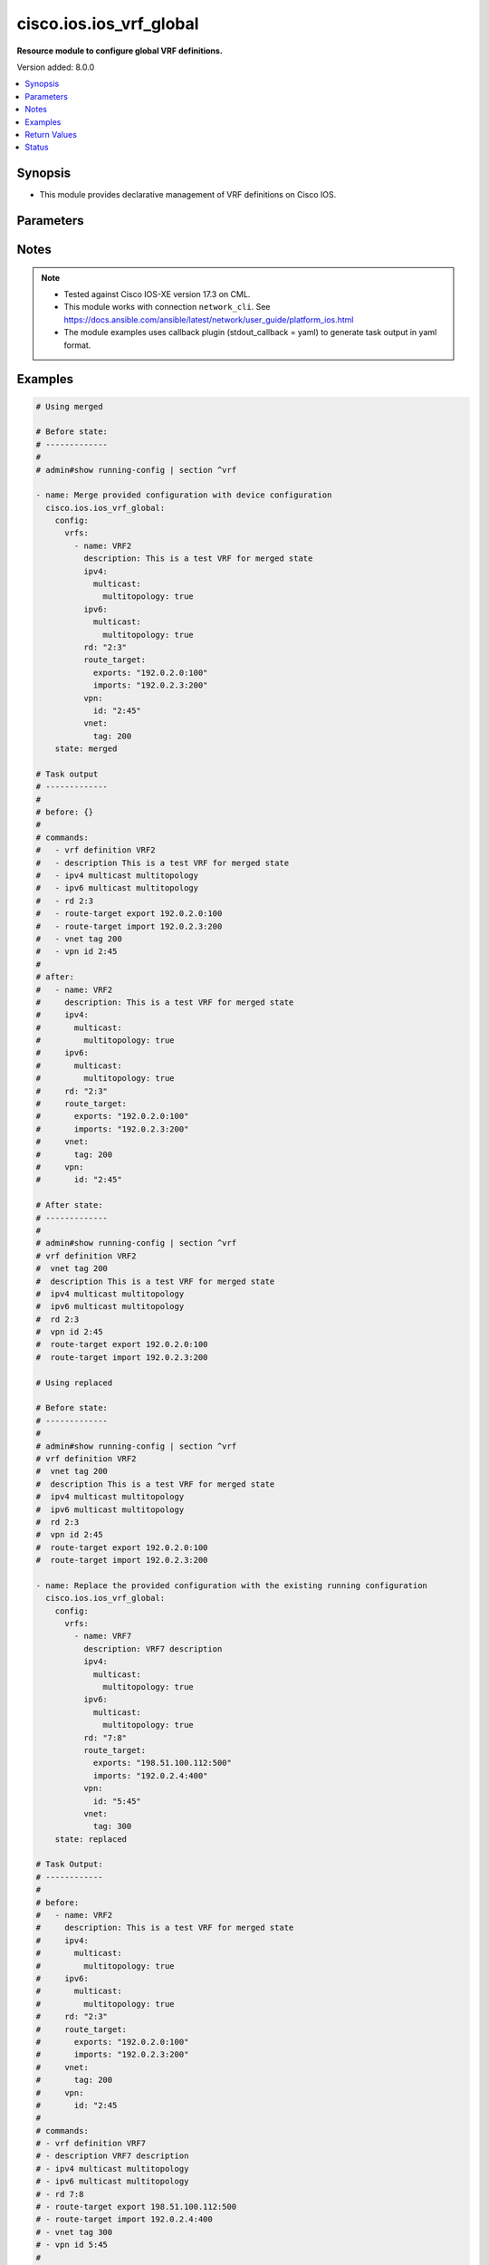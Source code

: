 .. _cisco.ios.ios_vrf_global_module:


************************
cisco.ios.ios_vrf_global
************************

**Resource module to configure global VRF definitions.**


Version added: 8.0.0

.. contents::
   :local:
   :depth: 1


Synopsis
--------
- This module provides declarative management of VRF definitions on Cisco IOS.




Parameters
----------

.. raw:: html

    <table  border=0 cellpadding=0 class="documentation-table">
        <tr>
            <th colspan="5">Parameter</th>
            <th>Choices/<font color="blue">Defaults</font></th>
            <th width="100%">Comments</th>
        </tr>
            <tr>
                <td colspan="5">
                    <div class="ansibleOptionAnchor" id="parameter-"></div>
                    <b>config</b>
                    <a class="ansibleOptionLink" href="#parameter-" title="Permalink to this option"></a>
                    <div style="font-size: small">
                        <span style="color: purple">dictionary</span>
                    </div>
                </td>
                <td>
                </td>
                <td>
                        <div>A dictionary containing device configurations for VRF, including a list of VRF definitions.</div>
                </td>
            </tr>
                                <tr>
                    <td class="elbow-placeholder"></td>
                <td colspan="4">
                    <div class="ansibleOptionAnchor" id="parameter-"></div>
                    <b>vrfs</b>
                    <a class="ansibleOptionLink" href="#parameter-" title="Permalink to this option"></a>
                    <div style="font-size: small">
                        <span style="color: purple">list</span>
                         / <span style="color: purple">elements=dictionary</span>
                    </div>
                </td>
                <td>
                </td>
                <td>
                        <div>List of VRF definitions.</div>
                </td>
            </tr>
                                <tr>
                    <td class="elbow-placeholder"></td>
                    <td class="elbow-placeholder"></td>
                <td colspan="3">
                    <div class="ansibleOptionAnchor" id="parameter-"></div>
                    <b>description</b>
                    <a class="ansibleOptionLink" href="#parameter-" title="Permalink to this option"></a>
                    <div style="font-size: small">
                        <span style="color: purple">string</span>
                    </div>
                </td>
                <td>
                </td>
                <td>
                        <div>VRF specific description</div>
                </td>
            </tr>
            <tr>
                    <td class="elbow-placeholder"></td>
                    <td class="elbow-placeholder"></td>
                <td colspan="3">
                    <div class="ansibleOptionAnchor" id="parameter-"></div>
                    <b>ipv4</b>
                    <a class="ansibleOptionLink" href="#parameter-" title="Permalink to this option"></a>
                    <div style="font-size: small">
                        <span style="color: purple">dictionary</span>
                    </div>
                </td>
                <td>
                </td>
                <td>
                        <div>VRF IPv4 configuration</div>
                </td>
            </tr>
                                <tr>
                    <td class="elbow-placeholder"></td>
                    <td class="elbow-placeholder"></td>
                    <td class="elbow-placeholder"></td>
                <td colspan="2">
                    <div class="ansibleOptionAnchor" id="parameter-"></div>
                    <b>multicast</b>
                    <a class="ansibleOptionLink" href="#parameter-" title="Permalink to this option"></a>
                    <div style="font-size: small">
                        <span style="color: purple">dictionary</span>
                    </div>
                </td>
                <td>
                </td>
                <td>
                        <div>IPv4 multicast configuration</div>
                </td>
            </tr>
                                <tr>
                    <td class="elbow-placeholder"></td>
                    <td class="elbow-placeholder"></td>
                    <td class="elbow-placeholder"></td>
                    <td class="elbow-placeholder"></td>
                <td colspan="1">
                    <div class="ansibleOptionAnchor" id="parameter-"></div>
                    <b>multitopology</b>
                    <a class="ansibleOptionLink" href="#parameter-" title="Permalink to this option"></a>
                    <div style="font-size: small">
                        <span style="color: purple">boolean</span>
                    </div>
                </td>
                <td>
                        <ul style="margin: 0; padding: 0"><b>Choices:</b>
                                    <li>no</li>
                                    <li>yes</li>
                        </ul>
                </td>
                <td>
                        <div>Enable multicast-specific topology</div>
                </td>
            </tr>


            <tr>
                    <td class="elbow-placeholder"></td>
                    <td class="elbow-placeholder"></td>
                <td colspan="3">
                    <div class="ansibleOptionAnchor" id="parameter-"></div>
                    <b>ipv6</b>
                    <a class="ansibleOptionLink" href="#parameter-" title="Permalink to this option"></a>
                    <div style="font-size: small">
                        <span style="color: purple">dictionary</span>
                    </div>
                </td>
                <td>
                </td>
                <td>
                        <div>VRF IPv6 configuration</div>
                </td>
            </tr>
                                <tr>
                    <td class="elbow-placeholder"></td>
                    <td class="elbow-placeholder"></td>
                    <td class="elbow-placeholder"></td>
                <td colspan="2">
                    <div class="ansibleOptionAnchor" id="parameter-"></div>
                    <b>multicast</b>
                    <a class="ansibleOptionLink" href="#parameter-" title="Permalink to this option"></a>
                    <div style="font-size: small">
                        <span style="color: purple">dictionary</span>
                    </div>
                </td>
                <td>
                </td>
                <td>
                        <div>IPv6 multicast configuration</div>
                </td>
            </tr>
                                <tr>
                    <td class="elbow-placeholder"></td>
                    <td class="elbow-placeholder"></td>
                    <td class="elbow-placeholder"></td>
                    <td class="elbow-placeholder"></td>
                <td colspan="1">
                    <div class="ansibleOptionAnchor" id="parameter-"></div>
                    <b>multitopology</b>
                    <a class="ansibleOptionLink" href="#parameter-" title="Permalink to this option"></a>
                    <div style="font-size: small">
                        <span style="color: purple">boolean</span>
                    </div>
                </td>
                <td>
                        <ul style="margin: 0; padding: 0"><b>Choices:</b>
                                    <li>no</li>
                                    <li>yes</li>
                        </ul>
                </td>
                <td>
                        <div>Enable multicast-specific topology</div>
                </td>
            </tr>


            <tr>
                    <td class="elbow-placeholder"></td>
                    <td class="elbow-placeholder"></td>
                <td colspan="3">
                    <div class="ansibleOptionAnchor" id="parameter-"></div>
                    <b>name</b>
                    <a class="ansibleOptionLink" href="#parameter-" title="Permalink to this option"></a>
                    <div style="font-size: small">
                        <span style="color: purple">string</span>
                         / <span style="color: red">required</span>
                    </div>
                </td>
                <td>
                </td>
                <td>
                        <div>Name of the VRF.</div>
                </td>
            </tr>
            <tr>
                    <td class="elbow-placeholder"></td>
                    <td class="elbow-placeholder"></td>
                <td colspan="3">
                    <div class="ansibleOptionAnchor" id="parameter-"></div>
                    <b>rd</b>
                    <a class="ansibleOptionLink" href="#parameter-" title="Permalink to this option"></a>
                    <div style="font-size: small">
                        <span style="color: purple">string</span>
                    </div>
                </td>
                <td>
                </td>
                <td>
                        <div>Specify route distinguisher (RD).</div>
                </td>
            </tr>
            <tr>
                    <td class="elbow-placeholder"></td>
                    <td class="elbow-placeholder"></td>
                <td colspan="3">
                    <div class="ansibleOptionAnchor" id="parameter-"></div>
                    <b>route_target</b>
                    <a class="ansibleOptionLink" href="#parameter-" title="Permalink to this option"></a>
                    <div style="font-size: small">
                        <span style="color: purple">dictionary</span>
                    </div>
                </td>
                <td>
                </td>
                <td>
                        <div>Specify target VPN extended configurations.</div>
                </td>
            </tr>
                                <tr>
                    <td class="elbow-placeholder"></td>
                    <td class="elbow-placeholder"></td>
                    <td class="elbow-placeholder"></td>
                <td colspan="2">
                    <div class="ansibleOptionAnchor" id="parameter-"></div>
                    <b>both</b>
                    <a class="ansibleOptionLink" href="#parameter-" title="Permalink to this option"></a>
                    <div style="font-size: small">
                        <span style="color: purple">list</span>
                         / <span style="color: purple">elements=string</span>
                    </div>
                </td>
                <td>
                </td>
                <td>
                        <div>Both export and import target-VPN configuration.</div>
                </td>
            </tr>
            <tr>
                    <td class="elbow-placeholder"></td>
                    <td class="elbow-placeholder"></td>
                    <td class="elbow-placeholder"></td>
                <td colspan="2">
                    <div class="ansibleOptionAnchor" id="parameter-"></div>
                    <b>exports</b>
                    <a class="ansibleOptionLink" href="#parameter-" title="Permalink to this option"></a>
                    <div style="font-size: small">
                        <span style="color: purple">list</span>
                         / <span style="color: purple">elements=string</span>
                    </div>
                </td>
                <td>
                </td>
                <td>
                        <div>Export target-VPN configuration.</div>
                </td>
            </tr>
            <tr>
                    <td class="elbow-placeholder"></td>
                    <td class="elbow-placeholder"></td>
                    <td class="elbow-placeholder"></td>
                <td colspan="2">
                    <div class="ansibleOptionAnchor" id="parameter-"></div>
                    <b>imports</b>
                    <a class="ansibleOptionLink" href="#parameter-" title="Permalink to this option"></a>
                    <div style="font-size: small">
                        <span style="color: purple">list</span>
                         / <span style="color: purple">elements=string</span>
                    </div>
                </td>
                <td>
                </td>
                <td>
                        <div>Import target-VPN configuration.</div>
                </td>
            </tr>

            <tr>
                    <td class="elbow-placeholder"></td>
                    <td class="elbow-placeholder"></td>
                <td colspan="3">
                    <div class="ansibleOptionAnchor" id="parameter-"></div>
                    <b>vnet</b>
                    <a class="ansibleOptionLink" href="#parameter-" title="Permalink to this option"></a>
                    <div style="font-size: small">
                        <span style="color: purple">dictionary</span>
                    </div>
                </td>
                <td>
                </td>
                <td>
                        <div>Virtual networking configuration.</div>
                </td>
            </tr>
                                <tr>
                    <td class="elbow-placeholder"></td>
                    <td class="elbow-placeholder"></td>
                    <td class="elbow-placeholder"></td>
                <td colspan="2">
                    <div class="ansibleOptionAnchor" id="parameter-"></div>
                    <b>tag</b>
                    <a class="ansibleOptionLink" href="#parameter-" title="Permalink to this option"></a>
                    <div style="font-size: small">
                        <span style="color: purple">integer</span>
                    </div>
                </td>
                <td>
                </td>
                <td>
                        <div>Identifier used to tag packets associated with this VNET.</div>
                </td>
            </tr>

            <tr>
                    <td class="elbow-placeholder"></td>
                    <td class="elbow-placeholder"></td>
                <td colspan="3">
                    <div class="ansibleOptionAnchor" id="parameter-"></div>
                    <b>vpn</b>
                    <a class="ansibleOptionLink" href="#parameter-" title="Permalink to this option"></a>
                    <div style="font-size: small">
                        <span style="color: purple">dictionary</span>
                    </div>
                </td>
                <td>
                </td>
                <td>
                        <div>Configure vpn-id for the VRF as specified in RFC 2685.</div>
                </td>
            </tr>
                                <tr>
                    <td class="elbow-placeholder"></td>
                    <td class="elbow-placeholder"></td>
                    <td class="elbow-placeholder"></td>
                <td colspan="2">
                    <div class="ansibleOptionAnchor" id="parameter-"></div>
                    <b>id</b>
                    <a class="ansibleOptionLink" href="#parameter-" title="Permalink to this option"></a>
                    <div style="font-size: small">
                        <span style="color: purple">string</span>
                    </div>
                </td>
                <td>
                </td>
                <td>
                        <div>Configure vpn-id in RFC 2685 format.</div>
                </td>
            </tr>



            <tr>
                <td colspan="5">
                    <div class="ansibleOptionAnchor" id="parameter-"></div>
                    <b>running_config</b>
                    <a class="ansibleOptionLink" href="#parameter-" title="Permalink to this option"></a>
                    <div style="font-size: small">
                        <span style="color: purple">string</span>
                    </div>
                </td>
                <td>
                </td>
                <td>
                        <div>This option is used only with state <em>parsed</em>.</div>
                        <div>The value of this option should be the output received from the IOS device by executing the command <b>show running-config | section ^vrf</b>.</div>
                        <div>The state <em>parsed</em> reads the configuration from <code>running_config</code> option and transforms it into Ansible structured data as per the resource module&#x27;s argspec and the value is then returned in the <em>parsed</em> key within the result.</div>
                </td>
            </tr>
            <tr>
                <td colspan="5">
                    <div class="ansibleOptionAnchor" id="parameter-"></div>
                    <b>state</b>
                    <a class="ansibleOptionLink" href="#parameter-" title="Permalink to this option"></a>
                    <div style="font-size: small">
                        <span style="color: purple">string</span>
                    </div>
                </td>
                <td>
                        <ul style="margin: 0; padding: 0"><b>Choices:</b>
                                    <li>parsed</li>
                                    <li>gathered</li>
                                    <li>deleted</li>
                                    <li><div style="color: blue"><b>merged</b>&nbsp;&larr;</div></li>
                                    <li>replaced</li>
                                    <li>rendered</li>
                                    <li>overridden</li>
                                    <li>purged</li>
                        </ul>
                </td>
                <td>
                        <div>The state the configuration should be left in</div>
                        <div>The states <em>rendered</em>, <em>gathered</em> and <em>parsed</em> does not perform any change on the device.</div>
                        <div>The state <em>rendered</em> will transform the configuration in <code>config</code> option to platform specific CLI commands which will be returned in the <em>rendered</em> key within the result. For state <em>rendered</em> active connection to remote host is not required.</div>
                        <div>The state <em>gathered</em> will fetch the running configuration from device and transform it into structured data in the format as per the resource module argspec and the value is returned in the <em>gathered</em> key within the result.</div>
                        <div>The state <em>parsed</em> reads the configuration from <code>running_config</code> option and transforms it into JSON format as per the module parameters and the value is returned in the <em>parsed</em> key within the result. The value of <code>running_config</code> option should be the same format as the output of command <em>show running-config | section vrf</em>. connection to remote host is not required.</div>
                        <div>The state <em>deleted</em> only removes the VRF attributes that this module manages and does not negate the VRF completely. Thereby, preserving address-family related configurations under VRF context.</div>
                        <div>The state <em>purged</em> removes all the VRF definitions from the target device. Use caution with this state.</div>
                        <div>Refer to examples for more details.</div>
                </td>
            </tr>
    </table>
    <br/>


Notes
-----

.. note::
   - Tested against Cisco IOS-XE version 17.3 on CML.
   - This module works with connection ``network_cli``. See https://docs.ansible.com/ansible/latest/network/user_guide/platform_ios.html
   - The module examples uses callback plugin (stdout_callback = yaml) to generate task output in yaml format.



Examples
--------

.. code-block:: yaml

    # Using merged

    # Before state:
    # -------------
    #
    # admin#show running-config | section ^vrf

    - name: Merge provided configuration with device configuration
      cisco.ios.ios_vrf_global:
        config:
          vrfs:
            - name: VRF2
              description: This is a test VRF for merged state
              ipv4:
                multicast:
                  multitopology: true
              ipv6:
                multicast:
                  multitopology: true
              rd: "2:3"
              route_target:
                exports: "192.0.2.0:100"
                imports: "192.0.2.3:200"
              vpn:
                id: "2:45"
              vnet:
                tag: 200
        state: merged

    # Task output
    # -------------
    #
    # before: {}
    #
    # commands:
    #   - vrf definition VRF2
    #   - description This is a test VRF for merged state
    #   - ipv4 multicast multitopology
    #   - ipv6 multicast multitopology
    #   - rd 2:3
    #   - route-target export 192.0.2.0:100
    #   - route-target import 192.0.2.3:200
    #   - vnet tag 200
    #   - vpn id 2:45
    #
    # after:
    #   - name: VRF2
    #     description: This is a test VRF for merged state
    #     ipv4:
    #       multicast:
    #         multitopology: true
    #     ipv6:
    #       multicast:
    #         multitopology: true
    #     rd: "2:3"
    #     route_target:
    #       exports: "192.0.2.0:100"
    #       imports: "192.0.2.3:200"
    #     vnet:
    #       tag: 200
    #     vpn:
    #       id: "2:45"

    # After state:
    # -------------
    #
    # admin#show running-config | section ^vrf
    # vrf definition VRF2
    #  vnet tag 200
    #  description This is a test VRF for merged state
    #  ipv4 multicast multitopology
    #  ipv6 multicast multitopology
    #  rd 2:3
    #  vpn id 2:45
    #  route-target export 192.0.2.0:100
    #  route-target import 192.0.2.3:200

    # Using replaced

    # Before state:
    # -------------
    #
    # admin#show running-config | section ^vrf
    # vrf definition VRF2
    #  vnet tag 200
    #  description This is a test VRF for merged state
    #  ipv4 multicast multitopology
    #  ipv6 multicast multitopology
    #  rd 2:3
    #  vpn id 2:45
    #  route-target export 192.0.2.0:100
    #  route-target import 192.0.2.3:200

    - name: Replace the provided configuration with the existing running configuration
      cisco.ios.ios_vrf_global:
        config:
          vrfs:
            - name: VRF7
              description: VRF7 description
              ipv4:
                multicast:
                  multitopology: true
              ipv6:
                multicast:
                  multitopology: true
              rd: "7:8"
              route_target:
                exports: "198.51.100.112:500"
                imports: "192.0.2.4:400"
              vpn:
                id: "5:45"
              vnet:
                tag: 300
        state: replaced

    # Task Output:
    # ------------
    #
    # before:
    #   - name: VRF2
    #     description: This is a test VRF for merged state
    #     ipv4:
    #       multicast:
    #         multitopology: true
    #     ipv6:
    #       multicast:
    #         multitopology: true
    #     rd: "2:3"
    #     route_target:
    #       exports: "192.0.2.0:100"
    #       imports: "192.0.2.3:200"
    #     vnet:
    #       tag: 200
    #     vpn:
    #       id: "2:45
    #
    # commands:
    # - vrf definition VRF7
    # - description VRF7 description
    # - ipv4 multicast multitopology
    # - ipv6 multicast multitopology
    # - rd 7:8
    # - route-target export 198.51.100.112:500
    # - route-target import 192.0.2.4:400
    # - vnet tag 300
    # - vpn id 5:45
    #
    # after:
    #   - name: VRF2
    #     description: This is a test VRF for merged state
    #     ipv4:
    #       multicast:
    #         multitopology: true
    #     ipv6:
    #       multicast:
    #         multitopology: true
    #     rd: "2:3"
    #     route_target:
    #       exports: "192.0.2.0:100"
    #       imports: "192.0.2.3:200"
    #     vnet:
    #       tag: 200
    #     vpn:
    #       id: "2:45
    #   - name: VRF7
    #     description: VRF7 description
    #     ipv4:
    #       multicast:
    #         multitopology: true
    #     ipv6:
    #       multicast:
    #         multitopology: true
    #     rd: "7:8"
    #     route_target:
    #       exports: "198.51.100.112:500"
    #       imports: "192.0.2.4:400"
    #     vnet:
    #       tag: 300
    #     vpn:
    #       id: "5:45"
    #
    # After state:
    # -------------
    #
    # admin#show running-config | section ^vrf
    # vrf definition VRF2
    #  vnet tag 200
    #  description This is a test VRF for merged state
    #  ipv4 multicast multitopology
    #  ipv6 multicast multitopology
    #  rd 2:3
    #  vpn id 2:45
    #  route-target export 192.0.2.0:100
    #  route-target import 192.0.2.3:200
    # vrf definition VRF7
    #  vnet tag 300
    #  description VRF7 description
    #  ipv4 multicast multitopology
    #  ipv6 multicast multitopology
    #  rd 7:8
    #  route-target export 198.51.100.112:500
    #  route-target import 192.0.2.4:400
    #  vpn id 5:45

    # Using Overridden

    # Before state:
    # -------------
    #
    # admin#show running-config | section ^vrf
    # vrf definition VRF2
    #  vnet tag 200
    #  description This is a test VRF for merged state
    #  ipv4 multicast multitopology
    #  ipv6 multicast multitopology
    #  rd 2:3
    #  vpn id 2:45
    #  route-target export 192.0.2.0:100
    #  route-target import 192.0.2.3:200
    # vrf definition VRF7
    #  vnet tag 300
    #  description VRF7 description
    #  ipv4 multicast multitopology
    #  ipv6 multicast multitopology
    #  rd 7:8
    #  route-target export 198.51.100.112:500
    #  route-target import 192.0.2.4:400
    #  vpn id 5:45

    - name: Override the provided configuration with the existing running configuration
      cisco.ios.ios_vrf_global:
        config:
          vrfs:
            - name: VRF6
              description: VRF6 description
              ipv4:
                multicast:
                  multitopology: true
              ipv6:
                multicast:
                  multitopology: true
              rd: "6:7"
              route_target:
                exports: "198.51.0.2:400"
                imports: "198.51.0.5:200"
              vpn:
                id: "4:5"
              vnet:
                tag: 500
        state: overridden

    # Task Output:
    # ------------
    #
    # before:
    #   - name: VRF2
    #     description: This is a test VRF for merged state
    #     ipv4:
    #       multicast:
    #         multitopology: true
    #     ipv6:
    #       multicast:
    #         multitopology: true
    #     rd: "2:3"
    #     route_target:
    #       exports: "192.0.2.0:100"
    #       imports: "192.0.2.3:200"
    #     vnet:
    #       tag: 200
    #     vpn:
    #       id: "2:45
    #   - name: VRF7
    #     description: VRF7 description
    #     ipv4:
    #       multicast:
    #         multitopology: true
    #     ipv6:
    #       multicast:
    #         multitopology: true
    #     rd: "7:8"
    #     route_target:
    #       exports: "198.51.100.112:500"
    #       imports: "192.0.2.4:400"
    #     vnet:
    #       tag: 300
    #     vpn:
    #       id: "5:45"
    #
    # commands:
    # - vrf definition VRF2
    # - no description This is a test VRF for merged state
    # - no ipv4 multicast multitopology
    # - no ipv6 multicast multitopology
    # - no rd 2:3
    # - no route-target export 192.0.2.0:100
    # - no route-target import 192.0.2.3:200
    # - no vnet tag 200
    # - no vpn id 2:45
    # - vrf definition VRF7
    # - no description VRF7 description
    # - no ipv4 multicast multitopology
    # - no ipv6 multicast multitopology
    # - no rd 7:8
    # - no route-target export 198.51.100.112:500
    # - no route-target import 192.0.2.4:400
    # - no vnet tag 300
    # - no vpn id 5:45
    # - vrf definition VRF6
    # - description VRF6 description
    # - ipv4 multicast multitopology
    # - ipv6 multicast multitopology
    # - rd 6:7
    # - route-target export 198.51.0.2:400
    # - route-target import 198.51.0.5:200
    # - vnet tag 500
    # - vpn id 4:5
    #
    # after:
    #   - name: VRF2
    #   - name: VRF6
    #     description: VRF6 description
    #     ipv4:
    #       multicast:
    #         multitopology: true
    #     ipv6:
    #       multicast:
    #         multitopology: true
    #     rd: "6:7"
    #     route_target:
    #       exports: "198.51.0.2:400"
    #       imports: "198.51.0.5:200"
    #     vnet:
    #       tag: 500
    #     vpn:
    #       id: "4:5
    #   - name: VRF7

    # After state:
    # ------------
    #
    # admin#show running-config | section ^vrf
    # vrf definition VRF2
    # vrf definition VRF6
    #  vnet tag 500
    #  description VRF6 description
    #  ipv4 multicast multitopology
    #  ipv6 multicast multitopology
    #  rd 6:7
    #  vpn id 4:5
    #  route-target export 198.51.0.2:400
    #  route-target import 198.51.0.5:200
    # vrf definition VRF7

    # Using Deleted

    # Before state:
    # -------------
    #
    # admin#show running-config | section ^vrf
    # vrf definition VRF2
    # vrf definition VRF6
    #  vnet tag 500
    #  description VRF6 description
    #  ipv4 multicast multitopology
    #  ipv6 multicast multitopology
    #  rd 6:7
    #  vpn id 4:5
    #  route-target export 198.51.0.2:400
    #  route-target import 198.51.0.5:200
    # vrf definition VRF7

    - name: Delete the provided configuration when config is given
      cisco.ios.ios_vrf_global:
        config:
          vrfs:
            - name: VRF2
            - name: VRF6
            - name: VRF7
        state: deleted

    # Task Output:
    # ------------
    #
    # before:
    #   - name: VRF2
    #   - name: VRF6
    #     description: VRF6 description
    #     ipv4:
    #       multicast:
    #         multitopology: true
    #     ipv6:
    #       multicast:
    #         multitopology: true
    #     rd: "6:7"
    #     route_target:
    #       exports: "198.51.0.2:400"
    #       imports: "198.51.0.5:200"
    #     vnet:
    #       tag: 500
    #     vpn:
    #       id: "4:5"
    #   - name: VRF7
    #
    # commands:
    # - vrf definition VRF2
    # - vrf definition VRF6
    # - no description VRF6 description
    # - no ipv4 multicast multitopology
    # - no ipv6 multicast multitopology
    # - no rd 6:7
    # - no route-target export 198.51.0.2:400
    # - no route-target import 198.51.0.5:200
    # - no vnet tag 500
    # - no vpn id 4:5
    # - vrf definition VRF7
    #
    # after:
    #   - name: VRF2
    #   - name: VRF6
    #   - name: VRF7

    # After state:
    # -------------
    # admin#show running-config | section ^vrf
    # vrf definition VRF2
    # vrf definition VRF6
    # vrf definition VRF7

    # Using Deleted with empty config

    # Before state:
    # -------------
    #
    # admin#show running-config | section ^vrf
    # vrf definition VRF2
    # vrf definition VRF6
    #  vnet tag 500
    #  description VRF6 description
    #  ipv4 multicast multitopology
    #  ipv6 multicast multitopology
    #  rd 6:7
    #  vpn id 4:5
    #  route-target export 198.51.0.2:400
    #  route-target import 198.51.0.5:200
    # vrf definition VRF7

    - name: Delete the provided configuration when config is empty
      cisco.ios.ios_vrf_global:
        config:
        state: deleted

    # Task Output:
    # ------------
    #
    # before:
    #   - name: VRF2
    #   - name: VRF6
    #     description: VRF6 description
    #     ipv4:
    #       multicast:
    #         multitopology: true
    #     ipv6:
    #       multicast:
    #         multitopology: true
    #     rd: "6:7"
    #     route_target:
    #       exports: "198.51.0.2:400"
    #       imports: "198.51.0.5:200"
    #     vnet:
    #       tag: 500
    #     vpn:
    #       id: "4:5"
    #   - name: VRF7

    # commands:
    # - vrf definition VRF2
    # - vrf definition VRF6
    # - no description VRF6 description
    # - no ipv4 multicast multitopology
    # - no ipv6 multicast multitopology
    # - no rd 6:7
    # - no route-target export 198.51.0.2:400
    # - no route-target import 198.51.0.5:200
    # - no vnet tag 500
    # - no vpn id 4:5
    # - vrf definition VRF7
    #
    # after:
    #   - name: VRF2
    #   - name: VRF6
    #   - name: VRF7

    # After state:
    # -------------
    #
    # admin#show running-config | section ^vrf
    # vrf definition VRF2
    # vrf definition VRF6
    # vrf definition VRF7

    # Using purged - would delete all the VRF definitions

    # Before state:
    # -------------
    #
    # admin#show running-config | section ^vrf
    # vrf definition VRF2
    # vrf definition VRF6
    # vrf definition VRF7

    - name: Purge all the configuration from the device
      cisco.ios.ios_vrf_global:
        state: purged

    # Task Output:
    # ------------
    #
    # before:
    #   - name: VRF2
    #   - name: VRF6
    #   - name: VRF7
    # commands:
    # - no vrf definition VRF2
    # - no vrf definition VRF6
    # - no vrf definition VRF7
    # after: {}

    # After state:
    # -------------
    #
    # admin#show running-config | section ^vrf

    # Using Rendered

    - name: Render provided configuration with device configuration
      cisco.ios.ios_vrf_global:
        config:
          vrfs:
            - name: VRF2
              description: This is a test VRF for merged state
              ipv4:
                multicast:
                  multitopology: true
              ipv6:
                multicast:
                  multitopology: true
              rd: "2:3"
              route_target:
                exports: "192.0.2.0:100"
                imports: "192.0.2.3:200"
              vpn:
                id: "2:45"
              vnet:
                tag: 200
        state: rendered

    # Task Output:
    # ------------
    #
    # rendered:
    # - vrf definition VRF2
    # - description This is a test VRF for merged state
    # - ipv4 multicast multitopology
    # - ipv6 multicast multitopology
    # - rd 2:3
    # - route-target export 192.0.2.0:100
    # - route-target import 192.0.2.3:200
    # - vnet tag 200
    # - vpn id 2:45

    # Using Gathered

    # Before state:
    # -------------
    #
    # admin#show running-config | section ^vrf
    # vrf definition VRF2
    #  vnet tag 200
    #  description This is a test VRF for merged state
    #  ipv4 multicast multitopology
    #  ipv6 multicast multitopology
    #  rd 2:3
    #  vpn id 2:45
    #  route-target export 192.0.2.0:100
    #  route-target import 192.0.2.3:200

    - name: Gather existing running configuration
      cisco.ios.ios_vrf_global:
        config:
        state: gathered

    # Task Output:
    # ------------
    #
    # gathered:
    #   vrfs:
    #     - name: VRF2
    #       description: This is a test VRF for merged state
    #       ipv4:
    #         multicast:
    #           multitopology: true
    #       ipv6:
    #         multicast:
    #           multitopology: true
    #       rd: "2:3"
    #       route_target:
    #         exports: "192.0.2.0:100"
    #         imports: "192.0.2.3:200"
    #       vnet:
    #         tag: 200
    #       vpn:
    #         id: "2:45"

    # Using parsed

    # File: parsed.cfg
    # ----------------
    #
    # vrf definition test
    #  vnet tag 34
    #  description This is test VRF
    #  ipv4 multicast multitopology
    #  ipv6 multicast multitopology
    #  rd 192.0.2.0:300
    #  vpn id 3:4
    #  route-target export 192.0.2.0:100
    #  route-target import 192.0.2.2:300
    # vrf definition test2
    #  vnet tag 35
    #  description This is test VRF
    #  ipv4 multicast multitopology
    #  ipv6 multicast multitopology
    #  rd 192.0.2.3:300

    - name: Parse the provided configuration
      cisco.ios.ios_vrf_global:
        running_config: "{{ lookup('file', 'parsed.cfg') }}"
        state: parsed

    # Task Output:
    # ------------
    #
    # parsed:
    #   vrfs:
    #     - name: test
    #       description: This is test VRF
    #       ipv4:
    #         multicast:
    #           multitopology: true
    #       ipv6:
    #         multicast:
    #           multitopology: true
    #       rd: "192.0.2.0:300"
    #       route_target:
    #         exports: "192.0.2.0:100"
    #         imports: "192.0.2.2:300"
    #       vnet:
    #         tag: 34
    #       vpn:
    #         id: "3:4"
    #     - name: test2
    #       description: This is test VRF
    #       ipv4:
    #         multicast:
    #           multitopology: true
    #       ipv6:
    #         multicast:
    #           multitopology: true
    #       rd: "192.0.2.3:300"
    #       vnet:
    #         tag: 35



Return Values
-------------
Common return values are documented `here <https://docs.ansible.com/ansible/latest/reference_appendices/common_return_values.html#common-return-values>`_, the following are the fields unique to this module:

.. raw:: html

    <table border=0 cellpadding=0 class="documentation-table">
        <tr>
            <th colspan="1">Key</th>
            <th>Returned</th>
            <th width="100%">Description</th>
        </tr>
            <tr>
                <td colspan="1">
                    <div class="ansibleOptionAnchor" id="return-"></div>
                    <b>after</b>
                    <a class="ansibleOptionLink" href="#return-" title="Permalink to this return value"></a>
                    <div style="font-size: small">
                      <span style="color: purple">dictionary</span>
                    </div>
                </td>
                <td>when changed</td>
                <td>
                            <div>The resulting configuration after module execution.</div>
                    <br/>
                        <div style="font-size: smaller"><b>Sample:</b></div>
                        <div style="font-size: smaller; color: blue; word-wrap: break-word; word-break: break-all;">This output will always be in the same format as the module argspec.</div>
                </td>
            </tr>
            <tr>
                <td colspan="1">
                    <div class="ansibleOptionAnchor" id="return-"></div>
                    <b>before</b>
                    <a class="ansibleOptionLink" href="#return-" title="Permalink to this return value"></a>
                    <div style="font-size: small">
                      <span style="color: purple">dictionary</span>
                    </div>
                </td>
                <td>when <em>state</em> is <code>merged</code>, <code>replaced</code>, <code>overridden</code>, <code>deleted</code> or <code>purged</code></td>
                <td>
                            <div>The configuration prior to the module execution.</div>
                    <br/>
                        <div style="font-size: smaller"><b>Sample:</b></div>
                        <div style="font-size: smaller; color: blue; word-wrap: break-word; word-break: break-all;">This output will always be in the same format as the module argspec.</div>
                </td>
            </tr>
            <tr>
                <td colspan="1">
                    <div class="ansibleOptionAnchor" id="return-"></div>
                    <b>commands</b>
                    <a class="ansibleOptionLink" href="#return-" title="Permalink to this return value"></a>
                    <div style="font-size: small">
                      <span style="color: purple">list</span>
                    </div>
                </td>
                <td>when <em>state</em> is <code>merged</code>, <code>replaced</code>, <code>overridden</code>, <code>deleted</code> or <code>purged</code></td>
                <td>
                            <div>The set of commands pushed to the remote device.</div>
                    <br/>
                        <div style="font-size: smaller"><b>Sample:</b></div>
                        <div style="font-size: smaller; color: blue; word-wrap: break-word; word-break: break-all;">[&#x27;vrf definition test&#x27;, &#x27;description This is a test VRF&#x27;, &#x27;rd: 2:3&#x27;]</div>
                </td>
            </tr>
            <tr>
                <td colspan="1">
                    <div class="ansibleOptionAnchor" id="return-"></div>
                    <b>gathered</b>
                    <a class="ansibleOptionLink" href="#return-" title="Permalink to this return value"></a>
                    <div style="font-size: small">
                      <span style="color: purple">list</span>
                    </div>
                </td>
                <td>when <em>state</em> is <code>gathered</code></td>
                <td>
                            <div>Facts about the network resource gathered from the remote device as structured data.</div>
                    <br/>
                        <div style="font-size: smaller"><b>Sample:</b></div>
                        <div style="font-size: smaller; color: blue; word-wrap: break-word; word-break: break-all;">This output will always be in the same format as the module argspec.</div>
                </td>
            </tr>
            <tr>
                <td colspan="1">
                    <div class="ansibleOptionAnchor" id="return-"></div>
                    <b>parsed</b>
                    <a class="ansibleOptionLink" href="#return-" title="Permalink to this return value"></a>
                    <div style="font-size: small">
                      <span style="color: purple">list</span>
                    </div>
                </td>
                <td>when <em>state</em> is <code>parsed</code></td>
                <td>
                            <div>The device native config provided in <em>running_config</em> option parsed into structured data as per module argspec.</div>
                    <br/>
                        <div style="font-size: smaller"><b>Sample:</b></div>
                        <div style="font-size: smaller; color: blue; word-wrap: break-word; word-break: break-all;">This output will always be in the same format as the module argspec.</div>
                </td>
            </tr>
            <tr>
                <td colspan="1">
                    <div class="ansibleOptionAnchor" id="return-"></div>
                    <b>rendered</b>
                    <a class="ansibleOptionLink" href="#return-" title="Permalink to this return value"></a>
                    <div style="font-size: small">
                      <span style="color: purple">list</span>
                    </div>
                </td>
                <td>when <em>state</em> is <code>rendered</code></td>
                <td>
                            <div>The provided configuration in the task rendered in device-native format (offline).</div>
                    <br/>
                        <div style="font-size: smaller"><b>Sample:</b></div>
                        <div style="font-size: smaller; color: blue; word-wrap: break-word; word-break: break-all;">[&#x27;vrf definition management&#x27;, &#x27;description This is a test VRF&#x27;, &#x27;rd: 2:3&#x27;, &#x27;route-target export 190.0.2.3:400&#x27;, &#x27;route-target import 190.0.2.1:300&#x27;]</div>
                </td>
            </tr>
    </table>
    <br/><br/>


Status
------


Authors
~~~~~~~

- Ruchi Pakhle (@Ruchip16)

